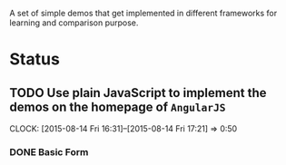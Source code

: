 A set of simple demos that get implemented in different frameworks for learning
and comparison purpose.

* Status 
** TODO Use plain JavaScript to implement the demos on the homepage of =AngularJS=
CLOCK: [2015-08-14 Fri 16:31]--[2015-08-14 Fri 17:21] =>  0:50
*** DONE Basic Form
CLOSED: [2015-08-14 Fri 19:01]
:LOGBOOK:  
- State "DONE"       from "TODO"       [2015-08-14 Fri 19:01]
:END:      

